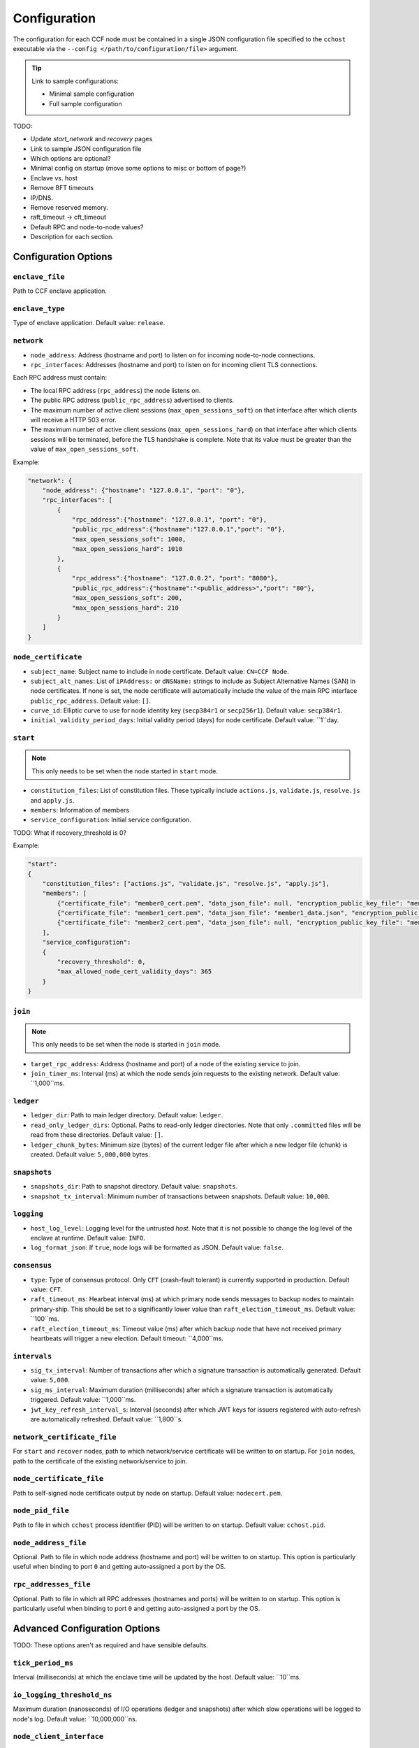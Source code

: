 Configuration
=============

The configuration for each CCF node must be contained in a single JSON configuration file specified to the ``cchost`` executable via the ``--config </path/to/configuration/file>`` argument.

.. tip:: Link to sample configurations:

    - Minimal sample configuration
    - Full sample configuration


TODO:

- Update `start_network` and `recovery` pages
- Link to sample JSON configuration file
- Which options are optional?
- Minimal config on startup (move some options to misc or bottom of page?)
- Enclave vs. host
- Remove BFT timeouts
- IP/DNS.
- Remove reserved memory.
- raft_timeout -> cft_timeout
- Default RPC and node-to-node values?
- Description for each section.


Configuration Options
---------------------

``enclave_file``
~~~~~~~~~~~~~~~~

Path to CCF enclave application.

``enclave_type``
~~~~~~~~~~~~~~~~

Type of enclave application. Default value: ``release``.

.. doxygenenum:: EnclaveType
   :project: CCF

``network``
~~~~~~~~~~~

- ``node_address``: Address (hostname and port) to listen on for incoming node-to-node connections.

- ``rpc_interfaces``: Addresses (hostname and port) to listen on for incoming client TLS connections.
Each RPC address must contain:

- The local RPC address (``rpc_address``) the node listens on.
- The public RPC address (``public_rpc_address``) advertised to clients.
- The maximum number of active client sessions (``max_open_sessions_soft``) on that interface after which clients will receive a HTTP 503 error.
- The maximum number of active client sessions (``max_open_sessions_hard``) on that interface after which clients sessions will be terminated, before the TLS handshake is complete. Note that its value must be greater than the value of ``max_open_sessions_soft``.

Example:

.. code-block:: json

    "network": {
        "node_address": {"hostname": "127.0.0.1", "port": "0"},
        "rpc_interfaces": [
            {
                "rpc_address":{"hostname": "127.0.0.1", "port": "0"},
                "public_rpc_address":{"hostname":"127.0.0.1","port": "0"},
                "max_open_sessions_soft": 1000,
                "max_open_sessions_hard": 1010
            },
            {
                "rpc_address":{"hostname": "127.0.0.2", "port": "8080"},
                "public_rpc_address":{"hostname":"<public_address>","port": "80"},
                "max_open_sessions_soft": 200,
                "max_open_sessions_hard": 210
            }
        ]
    }

``node_certificate``
~~~~~~~~~~~~~~~~~~~~

- ``subject_name``: Subject name to include in node certificate. Default value: ``CN=CCF Node``.
- ``subject_alt_names``: List of ``iPAddress:`` or ``dNSName:`` strings to include as Subject Alternative Names (SAN) in node certificates. If none is set, the node certificate will automatically include the value of the main RPC interface ``public_rpc_address``. Default value: ``[]``.
- ``curve_id``: Elliptic curve to use for node identity key (``secp384r1`` or ``secp256r1``). Default value: ``secp384r1``.
- ``initial_validity_period_days``: Initial validity period (days) for node certificate. Default value: ``1``day.

``start``
~~~~~~~~~

.. note:: This only needs to be set when the node started in ``start`` mode.

- ``constitution_files``: List of constitution files. These typically include ``actions.js``, ``validate.js``, ``resolve.js`` and ``apply.js``.
- ``members``: Information of members
- ``service_configuration``: Initial service configuration.

TODO: What if recovery_threshold is 0?

Example:

.. code-block:: json

    "start":
    {
        "constitution_files": ["actions.js", "validate.js", "resolve.js", "apply.js"],
        "members": [
            {"certificate_file": "member0_cert.pem", "data_json_file": null, "encryption_public_key_file": "member0_enc_pubk.pem"},
            {"certificate_file": "member1_cert.pem", "data_json_file": "member1_data.json", "encryption_public_key_file": null},
            {"certificate_file": "member2_cert.pem", "data_json_file": null, "encryption_public_key_file": "member2_enc_pubk.pem"}
        ],
        "service_configuration":
        {
            "recovery_threshold": 0,
            "max_allowed_node_cert_validity_days": 365
        }
    }

``join``
~~~~~~~~

.. note:: This only needs to be set when the node is started in ``join`` mode.

- ``target_rpc_address``: Address (hostname and port) of a node of the existing service to join.
- ``join_timer_ms``: Interval (ms) at which the node sends join requests to the existing network. Default value: ``1,000``ms.

``ledger``
~~~~~~~~~~

- ``ledger_dir``: Path to main ledger directory. Default value: ``ledger``.
- ``read_only_ledger_dirs``: Optional. Paths to read-only ledger directories. Note that only ``.committed`` files will be read from these directories. Default value: ``[]``.
- ``ledger_chunk_bytes``: Minimum size (bytes) of the current ledger file after which a new ledger file (chunk) is created. Default value: ``5,000,000`` bytes.

``snapshots``
~~~~~~~~~~~~~

- ``snapshots_dir``: Path to snapshot directory. Default value: ``snapshots``.
- ``snapshot_tx_interval``: Minimum number of transactions between snapshots. Default value: ``10,000``.

``logging``
~~~~~~~~~~~

- ``host_log_level``: Logging level for the untrusted `host`. Note that it is not possible to change the log level of the enclave at runtime. Default value: ``INFO``.
- ``log_format_json``: If ``true``, node logs will be formatted as JSON. Default value: ``false``.

``consensus``
~~~~~~~~~~~~~

- ``type``: Type of consensus protocol. Only ``CFT`` (crash-fault tolerant) is currently supported in production. Default value: ``CFT``.
- ``raft_timeout_ms``: Hearbeat interval (ms) at which primary node sends messages to backup nodes to maintain primary-ship. This should be set to a significantly lower value than ``raft_election_timeout_ms``. Default value: ``100``ms.
- ``raft_election_timeout_ms``: Timeout value (ms) after which backup node that have not received primary heartbeats will trigger a new election. Default timeout: ``4,000``ms.

``intervals``
~~~~~~~~~~~~~

- ``sig_tx_interval``: Number of transactions after which a signature transaction is automatically generated. Default value: ``5,000``.
- ``sig_ms_interval``: Maximum duration (milliseconds) after which a signature transaction is automatically triggered. Default value: ``1,000``ms.
- ``jwt_key_refresh_interval_s``: Interval (seconds) after which JWT keys for issuers registered with auto-refresh are automatically refreshed. Default value: ``1,800``s.

``network_certificate_file``
~~~~~~~~~~~~~~~~~~~~~~~~~~~~

For ``start`` and ``recover`` nodes, path to which network/service certificate will be written to on startup.
For ``join`` nodes, path to the certificate of the existing network/service to join.

``node_certificate_file``
~~~~~~~~~~~~~~~~~~~~~~~~~

Path to self-signed node certificate output by node on startup. Default value: ``nodecert.pem``.

``node_pid_file``
~~~~~~~~~~~~~~~~~

Path to file in which ``cchost`` process identifier (PID) will be written to on startup. Default value: ``cchost.pid``.

``node_address_file``
~~~~~~~~~~~~~~~~~~~~~

Optional. Path to file in which node address (hostname and port) will be written to on startup.
This option is particularly useful when binding to port ``0`` and getting auto-assigned a port by the OS.

``rpc_addresses_file``
~~~~~~~~~~~~~~~~~~~~~~

Optional. Path to file in which all RPC addresses (hostnames and ports) will be written to on startup.
This option is particularly useful when binding to port ``0`` and getting auto-assigned a port by the OS.

Advanced Configuration Options
------------------------------

TODO: These options aren't as required and have sensible defaults.

``tick_period_ms``
~~~~~~~~~~~~~~~~~~

Interval (milliseconds) at which the enclave time will be updated by the host. Default value: ``10``ms.

``io_logging_threshold_ns``
~~~~~~~~~~~~~~~~~~~~~~~~~~~

Maximum duration (nanoseconds) of I/O operations (ledger and snapshots) after which slow operations will be logged to node's log. Default value: ``10,000,000``ns.

``node_client_interface``
~~~~~~~~~~~~~~~~~~~~~~~~~

Optional. Address to bind to for node-to-node client connections. If unspecified, this is automatically assigned by the OS.
This option is particularly useful for testing purposes (e.g. establishing network partitions between nodes).

``client_connection_timeout_ms``
~~~~~~~~~~~~~~~~~~~~~~~~~~~~~~~~

Maximum duration (milliseconds) after which unestablished client connections will be marked as timed out and either re-established or discarded. Default value: ``2000``ms.

``worker_threads``
~~~~~~~~~~~~~~~~~~

Experimental. Number of threads processing incoming client requests in the enclave.

``memory``
~~~~~~~~~~

- ``circuit_size_shift``: Size of the internal host-enclave ringbuffers, as a power of 2. Default value: ``22`` (``4,194,304`` bytes).
- ``max_msg_size_shift``: Maximum size for a message sent over the ringbuffer, as a power of 2. Messages may be split into multiple fragments, but this limits the total size of the sum of those fragments. Default value: ``24`` (``16,777,216`` bytes).
- ``max_fragment_size_shift``: Maximum size of individual ringbuffer message fragments, as a power of 2. Messages larger than this will be split into multiple fragments Default value: ``16`` (``65,536`` bytes).